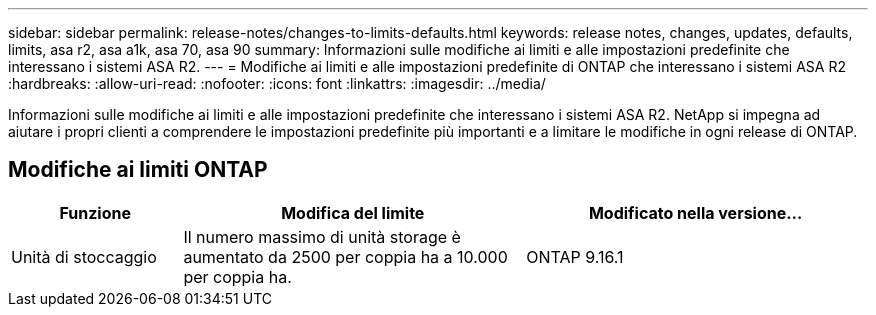 ---
sidebar: sidebar 
permalink: release-notes/changes-to-limits-defaults.html 
keywords: release notes, changes, updates, defaults, limits, asa r2, asa a1k, asa 70, asa 90 
summary: Informazioni sulle modifiche ai limiti e alle impostazioni predefinite che interessano i sistemi ASA R2. 
---
= Modifiche ai limiti e alle impostazioni predefinite di ONTAP che interessano i sistemi ASA R2
:hardbreaks:
:allow-uri-read: 
:nofooter: 
:icons: font
:linkattrs: 
:imagesdir: ../media/


[role="lead"]
Informazioni sulle modifiche ai limiti e alle impostazioni predefinite che interessano i sistemi ASA R2. NetApp si impegna ad aiutare i propri clienti a comprendere le impostazioni predefinite più importanti e a limitare le modifiche in ogni release di ONTAP.



== Modifiche ai limiti ONTAP

[cols="2,4,4"]
|===
| Funzione | Modifica del limite | Modificato nella versione... 


| Unità di stoccaggio | Il numero massimo di unità storage è aumentato da 2500 per coppia ha a 10.000 per coppia ha. | ONTAP 9.16.1 
|===